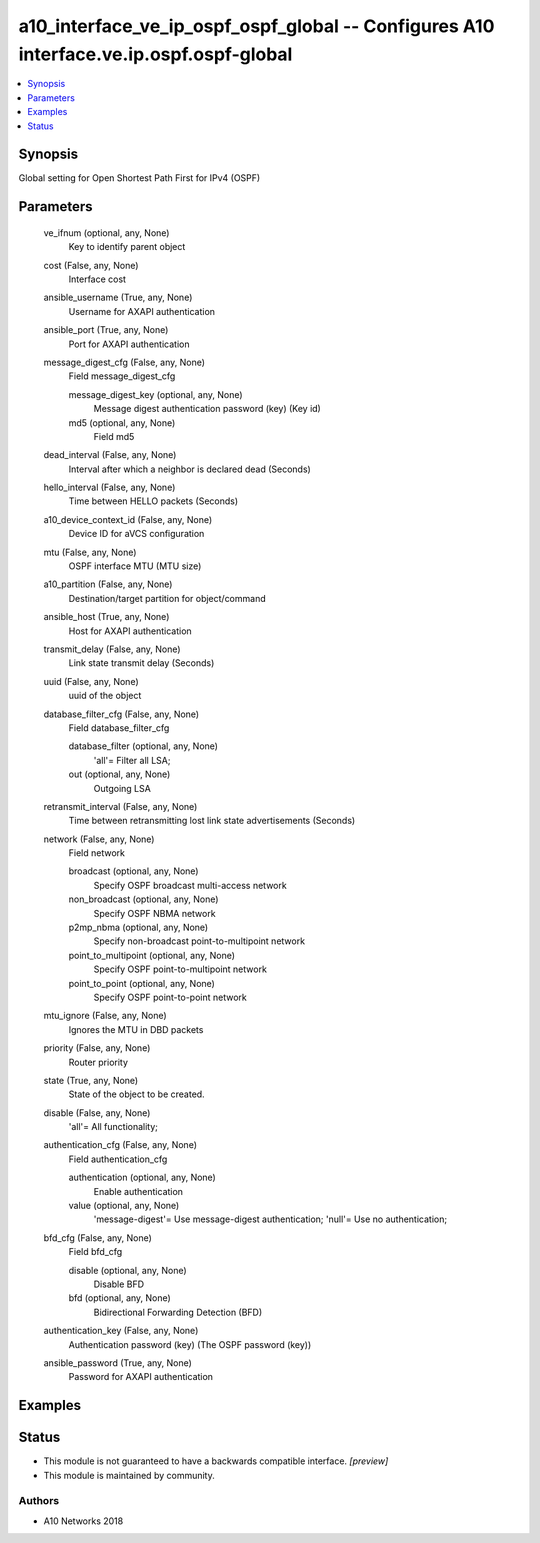 .. _a10_interface_ve_ip_ospf_ospf_global_module:


a10_interface_ve_ip_ospf_ospf_global -- Configures A10 interface.ve.ip.ospf.ospf-global
=======================================================================================

.. contents::
   :local:
   :depth: 1


Synopsis
--------

Global setting for Open Shortest Path First for IPv4 (OSPF)






Parameters
----------

  ve_ifnum (optional, any, None)
    Key to identify parent object


  cost (False, any, None)
    Interface cost


  ansible_username (True, any, None)
    Username for AXAPI authentication


  ansible_port (True, any, None)
    Port for AXAPI authentication


  message_digest_cfg (False, any, None)
    Field message_digest_cfg


    message_digest_key (optional, any, None)
      Message digest authentication password (key) (Key id)


    md5 (optional, any, None)
      Field md5



  dead_interval (False, any, None)
    Interval after which a neighbor is declared dead (Seconds)


  hello_interval (False, any, None)
    Time between HELLO packets (Seconds)


  a10_device_context_id (False, any, None)
    Device ID for aVCS configuration


  mtu (False, any, None)
    OSPF interface MTU (MTU size)


  a10_partition (False, any, None)
    Destination/target partition for object/command


  ansible_host (True, any, None)
    Host for AXAPI authentication


  transmit_delay (False, any, None)
    Link state transmit delay (Seconds)


  uuid (False, any, None)
    uuid of the object


  database_filter_cfg (False, any, None)
    Field database_filter_cfg


    database_filter (optional, any, None)
      'all'= Filter all LSA;


    out (optional, any, None)
      Outgoing LSA



  retransmit_interval (False, any, None)
    Time between retransmitting lost link state advertisements (Seconds)


  network (False, any, None)
    Field network


    broadcast (optional, any, None)
      Specify OSPF broadcast multi-access network


    non_broadcast (optional, any, None)
      Specify OSPF NBMA network


    p2mp_nbma (optional, any, None)
      Specify non-broadcast point-to-multipoint network


    point_to_multipoint (optional, any, None)
      Specify OSPF point-to-multipoint network


    point_to_point (optional, any, None)
      Specify OSPF point-to-point network



  mtu_ignore (False, any, None)
    Ignores the MTU in DBD packets


  priority (False, any, None)
    Router priority


  state (True, any, None)
    State of the object to be created.


  disable (False, any, None)
    'all'= All functionality;


  authentication_cfg (False, any, None)
    Field authentication_cfg


    authentication (optional, any, None)
      Enable authentication


    value (optional, any, None)
      'message-digest'= Use message-digest authentication; 'null'= Use no authentication;



  bfd_cfg (False, any, None)
    Field bfd_cfg


    disable (optional, any, None)
      Disable BFD


    bfd (optional, any, None)
      Bidirectional Forwarding Detection (BFD)



  authentication_key (False, any, None)
    Authentication password (key) (The OSPF password (key))


  ansible_password (True, any, None)
    Password for AXAPI authentication









Examples
--------

.. code-block:: yaml+jinja

    





Status
------




- This module is not guaranteed to have a backwards compatible interface. *[preview]*


- This module is maintained by community.



Authors
~~~~~~~

- A10 Networks 2018

